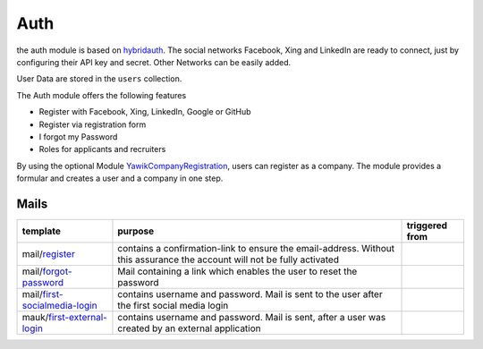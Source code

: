 .. index:: Auth

Auth
----

.. raw:: html

    <div style="float:right; width: 50%">
    <img src="https://www.transifex.com/projects/p/yawik/resource/auth/chart/image_png"/>
    <br/>translation state of Auth module.
    </div>

the auth module is based on hybridauth_. The social networks Facebook, Xing 
and LinkedIn are ready to connect, just by configuring their API key and secret.
Other Networks can be easily added.

User Data are stored in the ``users`` collection.

The Auth module offers the following features

* Register with Facebook, Xing, LinkedIn, Google or GitHub
* Register via registration form
* I forgot my Password
* Roles for applicants and recruiters

By using the optional Module YawikCompanyRegistration_, users can register as a company. The module provides a
formular and creates a user and a company in one step.

.. _hybridauth: http://hybridauth.sourceforge.net/
.. _YawikCompanyRegistration: https://github.com/cross-solution/YawikCompanyRegistration


Mails
^^^^^

.. index:: Mail

+------------------------------+---------------------------------------------+---------------------------------+
|template                      |purpose                                      |triggered from                   |
+==============================+=============================================+=================================+
|mail/register_                | contains a confirmation-link to ensure      |                                 |
|                              | the email-address. Without this assurance   |                                 |
|                              | the account will not be fully activated     |                                 |
+------------------------------+---------------------------------------------+---------------------------------+
|mail/forgot-password_         | Mail containing a link which enables        |                                 |
|                              | the user to reset the password              |                                 |
+------------------------------+---------------------------------------------+---------------------------------+
|mail/first-socialmedia-login_ | contains username and password. Mail is     |                                 |
|                              | sent to the user after the first social     |                                 |
|                              | media login                                 |                                 |
+------------------------------+---------------------------------------------+---------------------------------+
|mauk/first-external-login_    | contains username and password. Mail is     |                                 |
|                              | sent, after a user was created by an        |                                 |
|                              | external application                        |                                 |
+------------------------------+---------------------------------------------+---------------------------------+

.. _register: https://github.com/cross-solution/YAWIK/blob/develop/module/Auth/view/mail/register.phtml
.. _forgot-password: https://github.com/cross-solution/YAWIK/blob/develop/module/Auth/view/mail/forgot-password.phtml
.. _first-socialmedia-login: https://github.com/cross-solution/YAWIK/blob/develop/module/Auth/view/mail/first-socialmedia-login.phtml
.. _first-external-login: https://github.com/cross-solution/YAWIK/blob/develop/module/Auth/view/mail/first-external-login.phtml

